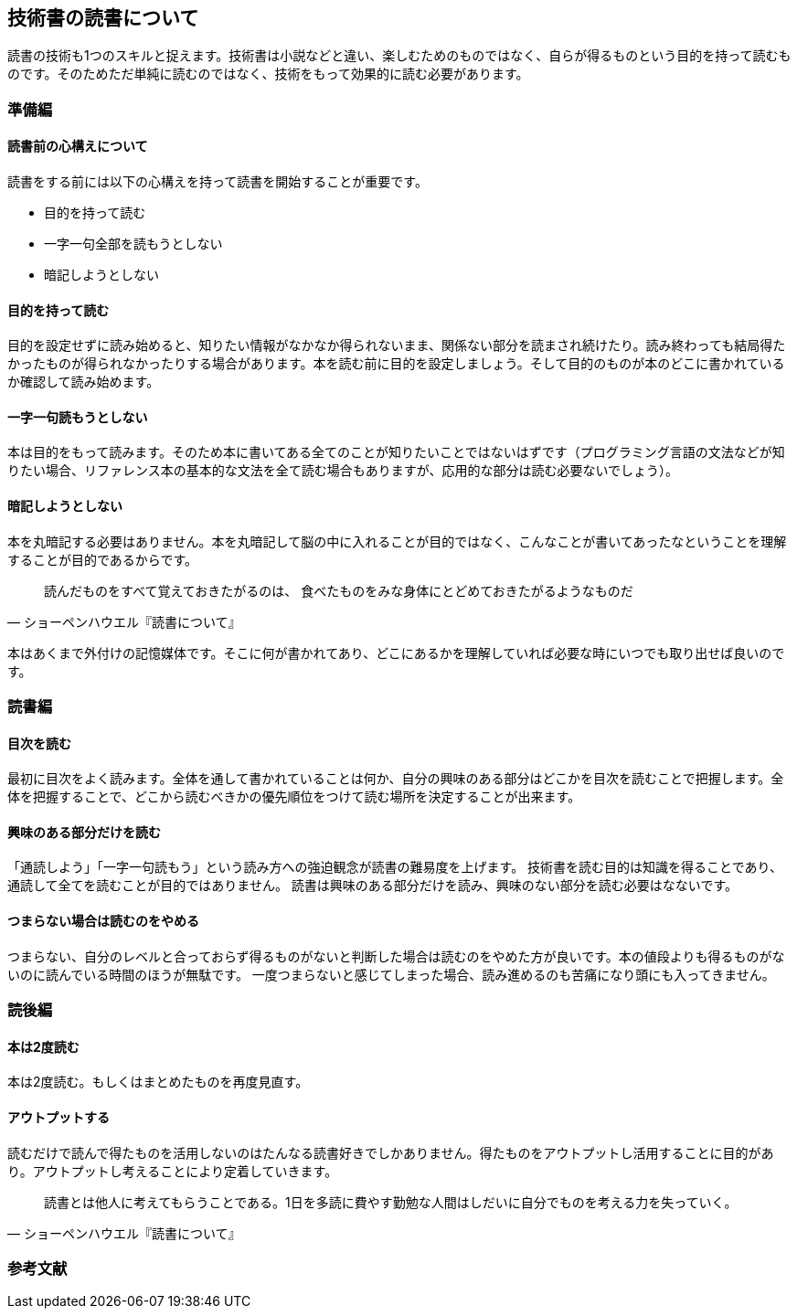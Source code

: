 :lang: ja
:doctype: article
// :toc: left
// :toclevels: 3
// :toc-title: 目次
:chapter-label:
// :sectnums:

== 技術書の読書について
読書の技術も1つのスキルと捉えます。技術書は小説などと違い、楽しむためのものではなく、自らが得るものという目的を持って読むものです。そのためただ単純に読むのではなく、技術をもって効果的に読む必要があります。

=== 準備編
==== 読書前の心構えについて
読書をする前には以下の心構えを持って読書を開始することが重要です。

* 目的を持って読む
* 一字一句全部を読もうとしない
* 暗記しようとしない

==== 目的を持って読む
目的を設定せずに読み始めると、知りたい情報がなかなか得られないまま、関係ない部分を読まされ続けたり。読み終わっても結局得たかったものが得られなかったりする場合があります。本を読む前に目的を設定しましょう。そして目的のものが本のどこに書かれているか確認して読み始めます。

==== 一字一句読もうとしない
本は目的をもって読みます。そのため本に書いてある全てのことが知りたいことではないはずです（プログラミング言語の文法などが知りたい場合、リファレンス本の基本的な文法を全て読む場合もありますが、応用的な部分は読む必要ないでしょう）。

==== 暗記しようとしない
本を丸暗記する必要はありません。本を丸暗記して脳の中に入れることが目的ではなく、こんなことが書いてあったなということを理解することが目的であるからです。

[quote, ショーペンハウエル『読書について』]
____
読んだものをすべて覚えておきたがるのは、
食べたものをみな身体にとどめておきたがるようなものだ
____

本はあくまで外付けの記憶媒体です。そこに何が書かれてあり、どこにあるかを理解していれば必要な時にいつでも取り出せば良いのです。

=== 読書編

==== 目次を読む
最初に目次をよく読みます。全体を通して書かれていることは何か、自分の興味のある部分はどこかを目次を読むことで把握します。全体を把握することで、どこから読むべきかの優先順位をつけて読む場所を決定することが出来ます。

==== 興味のある部分だけを読む
「通読しよう」「一字一句読もう」という読み方への強迫観念が読書の難易度を上げます。
技術書を読む目的は知識を得ることであり、通読して全てを読むことが目的ではありません。
読書は興味のある部分だけを読み、興味のない部分を読む必要はなないです。

==== つまらない場合は読むのをやめる
つまらない、自分のレベルと合っておらず得るものがないと判断した場合は読むのをやめた方が良いです。本の値段よりも得るものがないのに読んでいる時間のほうが無駄です。
一度つまらないと感じてしまった場合、読み進めるのも苦痛になり頭にも入ってきません。


=== 読後編

==== 本は2度読む
本は2度読む。もしくはまとめたものを再度見直す。

==== アウトプットする
読むだけで読んで得たものを活用しないのはたんなる読書好きでしかありません。得たものをアウトプットし活用することに目的があり。アウトプットし考えることにより定着していきます。
[quote, ショーペンハウエル『読書について』]
____
読書とは他人に考えてもらうことである。1日を多読に費やす勤勉な人間はしだいに自分でものを考える力を失っていく。
____


=== 参考文献
